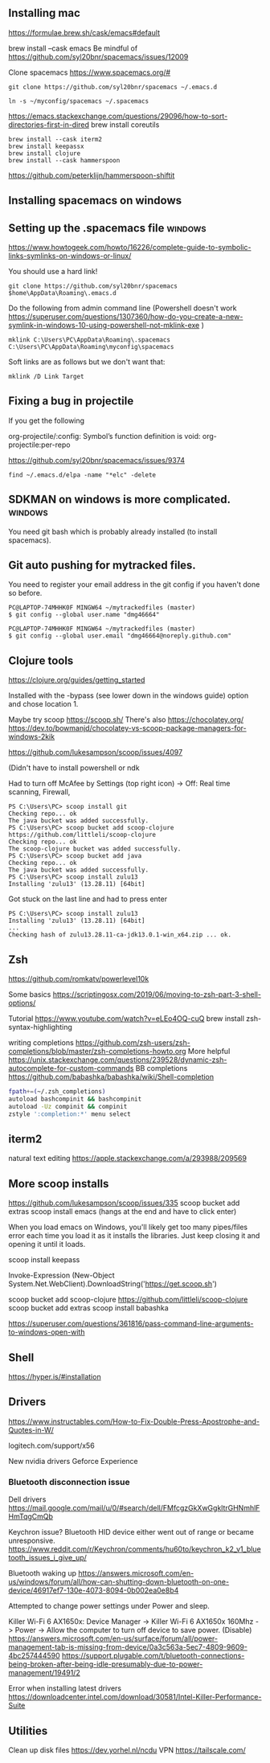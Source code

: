 ** Installing  mac

https://formulae.brew.sh/cask/emacs#default

brew install --cask emacs
Be mindful of https://github.com/syl20bnr/spacemacs/issues/12009
   
Clone spacemacs
https://www.spacemacs.org/#

#+begin_src 
git clone https://github.com/syl20bnr/spacemacs ~/.emacs.d

ln -s ~/myconfig/spacemacs ~/.spacemacs
#+end_src

   https://emacs.stackexchange.com/questions/29096/how-to-sort-directories-first-in-dired
   brew install coreutils

#+begin_src
brew install --cask iterm2
brew install keepassx
brew install clojure
brew install --cask hammerspoon
#+end_src

https://github.com/peterklijn/hammerspoon-shiftit
   
** Installing spacemacs on windows
   
** Setting up the .spacemacs file  :windows:
https://www.howtogeek.com/howto/16226/complete-guide-to-symbolic-links-symlinks-on-windows-or-linux/

You should use a hard link!


#+begin_src
git clone https://github.com/syl20bnr/spacemacs $home\AppData\Roaming\.emacs.d
#+end_src


Do the following from admin command line (Powershell doesn't work https://superuser.com/questions/1307360/how-do-you-create-a-new-symlink-in-windows-10-using-powershell-not-mklink-exe )
#+begin_src 
mklink C:\Users\PC\AppData\Roaming\.spacemacs C:\Users\PC\AppData\Roaming\myconfig\spacemacs
#+end_src


Soft links are as follows but we don't want that:
#+begin_src 
mklink /D Link Target
#+end_src
** Fixing a bug in projectile
If you get the following


 org-projectile/:config: Symbol’s function definition is void: org-projectile:per-repo

https://github.com/syl20bnr/spacemacs/issues/9374

#+begin_src 
find ~/.emacs.d/elpa -name "*elc" -delete
#+end_src
** SDKMAN on windows is more complicated.  :windows:
You need git bash which is probably already installed (to install spacemacs).
** Git auto pushing for mytracked files.

You need to register your email address in the git config if you haven't done so before.

#+begin_src 
PC@LAPTOP-74MHHK0F MINGW64 ~/mytrackedfiles (master)
$ git config --global user.name "dmg46664"

PC@LAPTOP-74MHHK0F MINGW64 ~/mytrackedfiles (master)
$ git config --global user.email "dmg46664@noreply.github.com"
#+end_src
** Clojure tools

https://clojure.org/guides/getting_started

Installed with the -bypass (see lower down in the windows guide) option and chose
location 1.

Maybe try scoop
https://scoop.sh/
There's also https://chocolatey.org/
https://dev.to/bowmanjd/chocolatey-vs-scoop-package-managers-for-windows-2kik

https://github.com/lukesampson/scoop/issues/4097

(Didn't have to install powershell or ndk

Had to turn off McAfee by Settings (top right icon) -> Off: Real time scanning, Firewall, 

#+begin_src 
PS C:\Users\PC> scoop install git
Checking repo... ok
The java bucket was added successfully.
PS C:\Users\PC> scoop bucket add scoop-clojure https://github.com/littleli/scoop-clojure
Checking repo... ok
The scoop-clojure bucket was added successfully.
PS C:\Users\PC> scoop bucket add java
Checking repo... ok
The java bucket was added successfully.
PS C:\Users\PC> scoop install zulu13
Installing 'zulu13' (13.28.11) [64bit]
#+end_src

Got stuck on the last line and had to press enter
#+begin_src 
PS C:\Users\PC> scoop install zulu13
Installing 'zulu13' (13.28.11) [64bit]
...
Checking hash of zulu13.28.11-ca-jdk13.0.1-win_x64.zip ... ok.
#+end_src
** Zsh

https://github.com/romkatv/powerlevel10k

Some basics
https://scriptingosx.com/2019/06/moving-to-zsh-part-3-shell-options/

Tutorial
https://www.youtube.com/watch?v=eLEo4OQ-cuQ
brew install zsh-syntax-highlighting

writing completions
https://github.com/zsh-users/zsh-completions/blob/master/zsh-completions-howto.org
More helpful
https://unix.stackexchange.com/questions/239528/dynamic-zsh-autocomplete-for-custom-commands
BB completions
https://github.com/babashka/babashka/wiki/Shell-completion

#+begin_src sh
fpath+=(~/.zsh_completions)
autoload bashcompinit && bashcompinit
autoload -Uz compinit && compinit
zstyle ':completion:*' menu select
#+end_src
** iterm2
natural text editing
https://apple.stackexchange.com/a/293988/209569
** More scoop installs
https://github.com/lukesampson/scoop/issues/335
scoop bucket add extras
scoop install emacs
(hangs at the end and have to click enter)

When you load emacs on Windows, you'll likely get too many pipes/files
error each time you load it as it installs the libraries.
Just keep closing it and opening it until it loads.

scoop install keepass

# Note: if you get an error you might need to change the execution policy (i.e. enable Powershell) with
# Set-ExecutionPolicy RemoteSigned -scope CurrentUser
Invoke-Expression (New-Object System.Net.WebClient).DownloadString('https://get.scoop.sh')

scoop bucket add scoop-clojure https://github.com/littleli/scoop-clojure
scoop bucket add extras
scoop install babashka

https://superuser.com/questions/361816/pass-command-line-arguments-to-windows-open-with

** Shell

https://hyper.is/#installation

** Drivers

https://www.instructables.com/How-to-Fix-Double-Press-Apostrophe-and-Quotes-in-W/
   
logitech.com/support/x56

New nvidia drivers
Geforce Experience

*** Bluetooth disconnection issue
 Dell drivers
 https://mail.google.com/mail/u/0/#search/dell/FMfcgzGkXwGgkltrGHNmhlFHmTqgCmQb


 Keychron issue?
 Bluetooth HID device  either went out of range or became unresponsive.
 https://www.reddit.com/r/Keychron/comments/hu60to/keychron_k2_v1_bluetooth_issues_i_give_up/

 Bluetooth waking up
 https://answers.microsoft.com/en-us/windows/forum/all/how-can-shutting-down-bluetooth-on-one-device/46917ef7-130e-4073-8094-0b002ea0e8b4

 Attempted to change power settings under Power and sleep.


 Killer Wi-Fi 6 AX1650x:
 Device Manager -> Killer Wi-Fi 6 AX1650x 160Mhz -> Power -> Allow the computer to turn off device to save power. (Disable)
 https://answers.microsoft.com/en-us/surface/forum/all/power-management-tab-is-missing-from-device/0a3c563a-5ec7-4809-9609-4bc257444590
 https://support.plugable.com/t/bluetooth-connections-being-broken-after-being-idle-presumably-due-to-power-management/19491/2

Error when installing latest drivers
 https://downloadcenter.intel.com/download/30581/Intel-Killer-Performance-Suite


 
** Utilities
   Clean up disk files https://dev.yorhel.nl/ncdu
   VPN https://tailscale.com/
